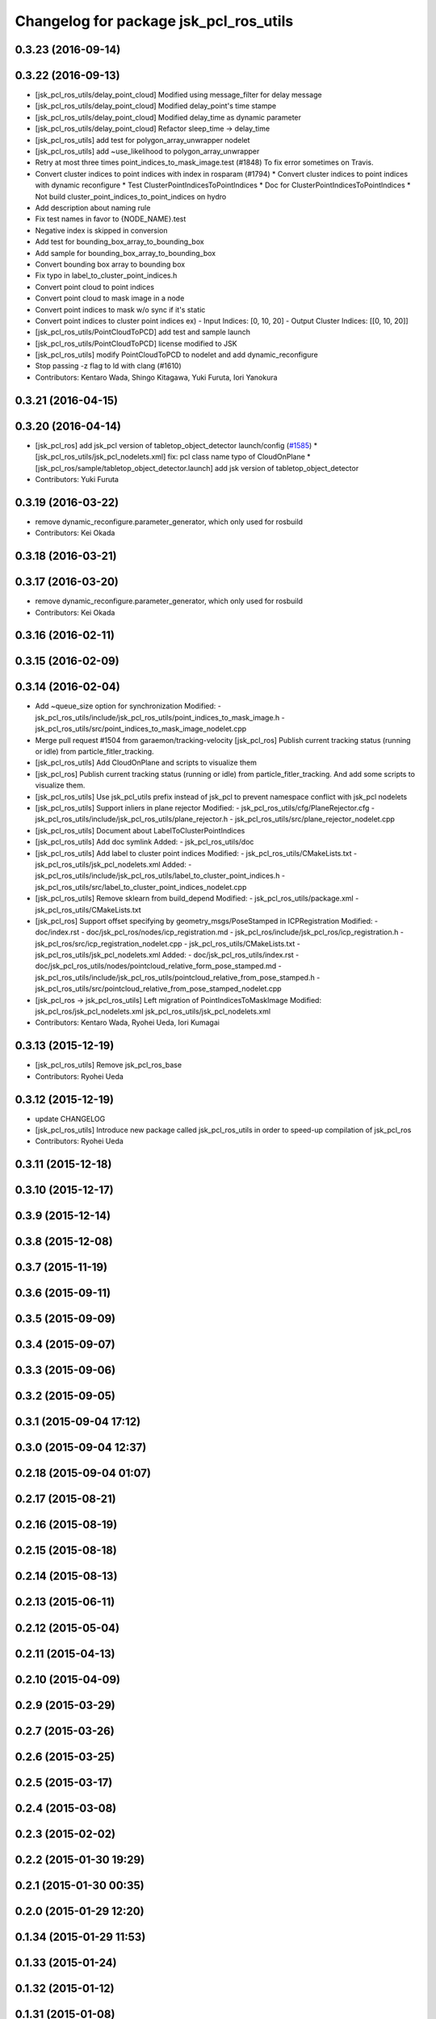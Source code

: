 ^^^^^^^^^^^^^^^^^^^^^^^^^^^^^^^^^^^^^^^
Changelog for package jsk_pcl_ros_utils
^^^^^^^^^^^^^^^^^^^^^^^^^^^^^^^^^^^^^^^

0.3.23 (2016-09-14)
-------------------

0.3.22 (2016-09-13)
-------------------
* [jsk_pcl_ros_utils/delay_point_cloud] Modified using message_filter for delay message
* [jsk_pcl_ros_utils/delay_point_cloud] Modified delay_point's time stampe
* [jsk_pcl_ros_utils/delay_point_cloud] Modified delay_time as dynamic parameter
* [jsk_pcl_ros_utils/delay_point_cloud] Refactor sleep_time -> delay_time
* [jsk_pcl_ros_utils] add test for polygon_array_unwrapper nodelet
* [jsk_pcl_ros_utils] add ~use_likelihood to polygon_array_unwrapper
* Retry at most three times point_indices_to_mask_image.test (#1848)
  To fix error sometimes on Travis.
* Convert cluster indices to point indices with index in rosparam (#1794)
  * Convert cluster indices to point indices with dynamic reconfigure
  * Test ClusterPointIndicesToPointIndices
  * Doc for ClusterPointIndicesToPointIndices
  * Not build cluster_point_indices_to_point_indices on hydro
* Add description about naming rule
* Fix test names in favor to {NODE_NAME}.test
* Negative index is skipped in conversion
* Add test for bounding_box_array_to_bounding_box
* Add sample for bounding_box_array_to_bounding_box
* Convert bounding box array to bounding box
* Fix typo in label_to_cluster_point_indices.h
* Convert point cloud to point indices
* Convert point cloud to mask image in a node
* Convert point indices to mask w/o sync if it's static
* Convert point indices to cluster point indices
  ex)
  - Input Indices: [0, 10, 20]
  - Output Cluster Indices: [[0, 10, 20]]
* [jsk_pcl_ros_utils/PointCloudToPCD] add test and sample launch
* [jsk_pcl_ros_utils/PointCloudToPCD] license modified to JSK
* [jsk_pcl_ros_utils] modify PointCloudToPCD to nodelet and add dynamic_reconfigure
* Stop passing -z flag to ld with clang (#1610)
* Contributors: Kentaro Wada, Shingo Kitagawa, Yuki Furuta, Iori Yanokura

0.3.21 (2016-04-15)
-------------------

0.3.20 (2016-04-14)
-------------------
* [jsk_pcl_ros] add jsk_pcl version of tabletop_object_detector launch/config (`#1585 <https://github.com/jsk-ros-pkg/jsk_recognition/issues/1585>`_)
  * [jsk_pcl_ros_utils/jsk_pcl_nodelets.xml] fix: pcl class name typo of CloudOnPlane
  * [jsk_pcl_ros/sample/tabletop_object_detector.launch] add jsk version of tabletop_object_detector
* Contributors: Yuki Furuta

0.3.19 (2016-03-22)
-------------------
* remove dynamic_reconfigure.parameter_generator, which only used for rosbuild
* Contributors: Kei Okada

0.3.18 (2016-03-21)
-------------------

0.3.17 (2016-03-20)
-------------------
* remove dynamic_reconfigure.parameter_generator, which only used for rosbuild
* Contributors: Kei Okada

0.3.16 (2016-02-11)
-------------------

0.3.15 (2016-02-09)
-------------------

0.3.14 (2016-02-04)
-------------------
* Add ~queue_size option for synchronization
  Modified:
  - jsk_pcl_ros_utils/include/jsk_pcl_ros_utils/point_indices_to_mask_image.h
  - jsk_pcl_ros_utils/src/point_indices_to_mask_image_nodelet.cpp
* Merge pull request #1504 from garaemon/tracking-velocity
  [jsk_pcl_ros] Publish current tracking status (running or idle) from     particle_fitler_tracking.
* [jsk_pcl_ros_utils] Add CloudOnPlane and scripts to visualize them
* [jsk_pcl_ros] Publish current tracking status (running or idle)
  from particle_fitler_tracking.
  And add some scripts to visualize them.
* [jsk_pcl_ros_utils] Use jsk_pcl_utils prefix instead of jsk_pcl to prevent namespace conflict with jsk_pcl nodelets
* [jsk_pcl_ros_utils] Support inliers in plane rejector
  Modified:
  - jsk_pcl_ros_utils/cfg/PlaneRejector.cfg
  - jsk_pcl_ros_utils/include/jsk_pcl_ros_utils/plane_rejector.h
  - jsk_pcl_ros_utils/src/plane_rejector_nodelet.cpp
* [jsk_pcl_ros_utils] Document about LabelToClusterPointIndices
* [jsk_pcl_ros_utils] Add doc symlink
  Added:
  - jsk_pcl_ros_utils/doc
* [jsk_pcl_ros_utils] Add label to cluster point indices
  Modified:
  - jsk_pcl_ros_utils/CMakeLists.txt
  - jsk_pcl_ros_utils/jsk_pcl_nodelets.xml
  Added:
  - jsk_pcl_ros_utils/include/jsk_pcl_ros_utils/label_to_cluster_point_indices.h
  - jsk_pcl_ros_utils/src/label_to_cluster_point_indices_nodelet.cpp
* [jsk_pcl_ros_utils] Remove sklearn from build_depend
  Modified:
  - jsk_pcl_ros_utils/package.xml
  - jsk_pcl_ros_utils/CMakeLists.txt
* [jsk_pcl_ros] Support offset specifying by geometry_msgs/PoseStamped in ICPRegistration
  Modified:
  - doc/index.rst
  - doc/jsk_pcl_ros/nodes/icp_registration.md
  - jsk_pcl_ros/include/jsk_pcl_ros/icp_registration.h
  - jsk_pcl_ros/src/icp_registration_nodelet.cpp
  - jsk_pcl_ros_utils/CMakeLists.txt
  - jsk_pcl_ros_utils/jsk_pcl_nodelets.xml
  Added:
  - doc/jsk_pcl_ros_utils/index.rst
  - doc/jsk_pcl_ros_utils/nodes/pointcloud_relative_form_pose_stamped.md
  - jsk_pcl_ros_utils/include/jsk_pcl_ros_utils/pointcloud_relative_from_pose_stamped.h
  - jsk_pcl_ros_utils/src/pointcloud_relative_from_pose_stamped_nodelet.cpp
* [jsk_pcl_ros -> jsk_pcl_ros_utils] Left migration of PointIndicesToMaskImage
  Modified:
  jsk_pcl_ros/jsk_pcl_nodelets.xml
  jsk_pcl_ros_utils/jsk_pcl_nodelets.xml
* Contributors: Kentaro Wada, Ryohei Ueda, Iori Kumagai

0.3.13 (2015-12-19)
-------------------
* [jsk_pcl_ros_utils] Remove jsk_pcl_ros_base
* Contributors: Ryohei Ueda

0.3.12 (2015-12-19)
-------------------
* update CHANGELOG
* [jsk_pcl_ros_utils] Introduce new package called jsk_pcl_ros_utils
  in order to speed-up compilation of jsk_pcl_ros
* Contributors: Ryohei Ueda

0.3.11 (2015-12-18)
-------------------

0.3.10 (2015-12-17)
-------------------

0.3.9 (2015-12-14)
------------------

0.3.8 (2015-12-08)
------------------

0.3.7 (2015-11-19)
------------------

0.3.6 (2015-09-11)
------------------

0.3.5 (2015-09-09)
------------------

0.3.4 (2015-09-07)
------------------

0.3.3 (2015-09-06)
------------------

0.3.2 (2015-09-05)
------------------

0.3.1 (2015-09-04 17:12)
------------------------

0.3.0 (2015-09-04 12:37)
------------------------

0.2.18 (2015-09-04 01:07)
-------------------------

0.2.17 (2015-08-21)
-------------------

0.2.16 (2015-08-19)
-------------------

0.2.15 (2015-08-18)
-------------------

0.2.14 (2015-08-13)
-------------------

0.2.13 (2015-06-11)
-------------------

0.2.12 (2015-05-04)
-------------------

0.2.11 (2015-04-13)
-------------------

0.2.10 (2015-04-09)
-------------------

0.2.9 (2015-03-29)
------------------

0.2.7 (2015-03-26)
------------------

0.2.6 (2015-03-25)
------------------

0.2.5 (2015-03-17)
------------------

0.2.4 (2015-03-08)
------------------

0.2.3 (2015-02-02)
------------------

0.2.2 (2015-01-30 19:29)
------------------------

0.2.1 (2015-01-30 00:35)
------------------------

0.2.0 (2015-01-29 12:20)
------------------------

0.1.34 (2015-01-29 11:53)
-------------------------

0.1.33 (2015-01-24)
-------------------

0.1.32 (2015-01-12)
-------------------

0.1.31 (2015-01-08)
-------------------

0.1.30 (2014-12-24 16:45)
-------------------------

0.1.29 (2014-12-24 12:43)
-------------------------

0.1.28 (2014-12-17)
-------------------

0.1.27 (2014-12-09)
-------------------

0.1.26 (2014-11-23)
-------------------

0.1.25 (2014-11-21)
-------------------

0.1.24 (2014-11-15)
-------------------

0.1.23 (2014-10-09)
-------------------

0.1.22 (2014-09-24)
-------------------

0.1.21 (2014-09-20)
-------------------

0.1.20 (2014-09-17)
-------------------

0.1.19 (2014-09-15)
-------------------

0.1.18 (2014-09-13)
-------------------

0.1.17 (2014-09-07)
-------------------

0.1.16 (2014-09-04)
-------------------

0.1.15 (2014-08-26)
-------------------

0.1.14 (2014-08-01)
-------------------

0.1.13 (2014-07-29)
-------------------

0.1.12 (2014-07-24)
-------------------

0.1.11 (2014-07-08)
-------------------

0.1.10 (2014-07-07)
-------------------

0.1.9 (2014-07-01)
------------------

0.1.8 (2014-06-29)
------------------

0.1.7 (2014-05-31)
------------------

0.1.6 (2014-05-30)
------------------

0.1.5 (2014-05-29)
------------------

0.1.4 (2014-04-25)
------------------

0.1.3 (2014-04-12)
------------------

0.1.2 (2014-04-11)
------------------

0.1.1 (2014-04-10)
------------------
